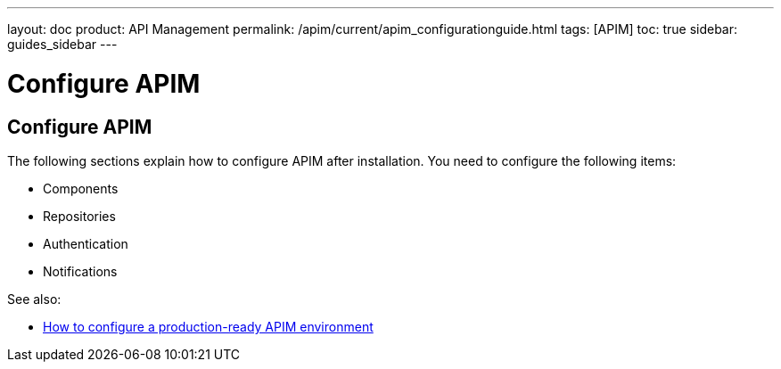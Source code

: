 ---
layout: doc
product: API Management
permalink: /apim/current/apim_configurationguide.html
tags: [APIM]
toc: true
sidebar: guides_sidebar
---

[[gravitee-configuration-guide]]
= Configure APIM
:page-folder: apim/installation-guide
:page-description: Gravitee.io API Management - Configuration
:page-keywords: Gravitee.io, API Platform, API Management, API Gateway, oauth2, openid, documentation, manual, guide, reference, api

== Configure APIM

The following sections explain how to configure APIM after installation. You need to configure the following items:

- Components
- Repositories
- Authentication
- Notifications


See also:

- link:/apim/3.x/apim_how_to_configuration.html[How to configure a production-ready APIM environment^]
